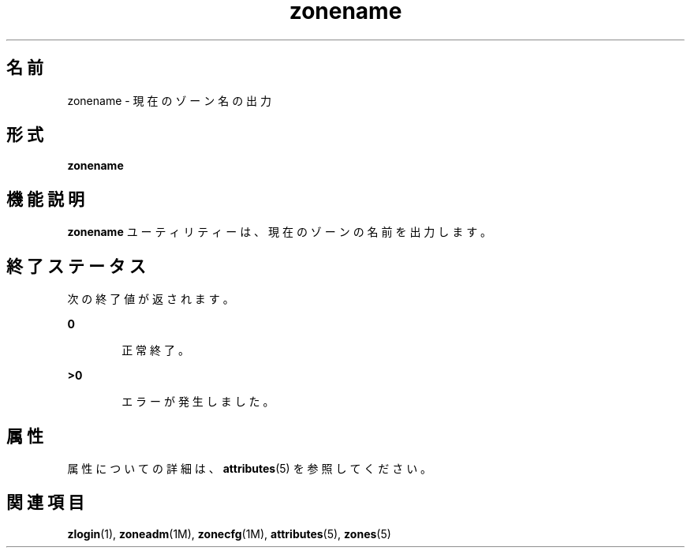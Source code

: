 '\" te
.\" Copyright (c) 2004, 2011, Oracle and/or its affiliates. All rights reserved.
.TH zonename 1 "2011 年 3 月 16 日" "SunOS 5.11" "ユーザーコマンド"
.SH 名前
zonename \- 現在のゾーン名の出力
.SH 形式
.LP
.nf
\fBzonename\fR 
.fi

.SH 機能説明
.sp
.LP
\fBzonename\fR ユーティリティーは、現在のゾーンの名前を出力します。
.SH 終了ステータス
.sp
.LP
次の終了値が返されます。
.sp
.ne 2
.mk
.na
\fB\fB0\fR\fR
.ad
.RS 6n
.rt  
正常終了。
.RE

.sp
.ne 2
.mk
.na
\fB>\fB0\fR\fR
.ad
.RS 6n
.rt  
エラーが発生しました。
.RE

.SH 属性
.sp
.LP
属性についての詳細は、\fBattributes\fR(5) を参照してください。
.sp

.sp
.TS
tab() box;
cw(2.75i) |cw(2.75i) 
lw(2.75i) |lw(2.75i) 
.
属性タイプ属性値
_
使用条件system/core-os
_
インタフェースの安定性確実
.TE

.SH 関連項目
.sp
.LP
\fBzlogin\fR(1), \fBzoneadm\fR(1M), \fBzonecfg\fR(1M), \fBattributes\fR(5), \fBzones\fR(5)
